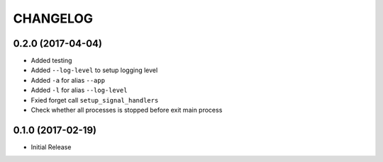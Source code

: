 CHANGELOG
-----------


0.2.0 (2017-04-04)
====================

* Added testing
* Added ``--log-level`` to setup logging level
* Added ``-a`` for alias ``--app``
* Added ``-l`` for alias ``--log-level``
* Fxied forget call ``setup_signal_handlers``
* Check whether all processes is stopped before exit main process


0.1.0 (2017-02-19)
====================

* Initial Release
